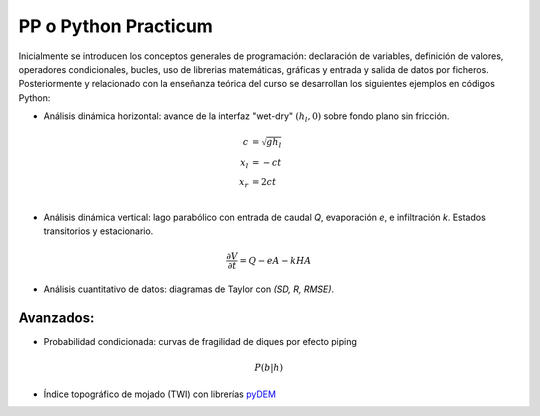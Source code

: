 PP o Python Practicum
=====================

Inicialmente se introducen los conceptos generales de programación: declaración de variables, definición de valores, operadores condicionales, bucles, uso de librerias matemáticas, gráficas y entrada y salida de datos por ficheros.
Posteriormente y relacionado con la enseñanza teórica del curso se desarrollan los siguientes ejemplos en códigos Python:

* Análisis dinámica horizontal: avance de la interfaz "wet-dry" :math:`(h_l, 0)` sobre fondo plano sin fricción.

.. math::

  c &= \sqrt{gh_l} \\
  x_l &= -ct \\
  x_r &= 2ct \\

* Análisis dinámica vertical: lago parabólico con entrada de caudal *Q*, evaporación *e*, e infiltración *k*. Estados transitorios y estacionario.

.. math::

  \frac{\partial V}{\partial t}=Q-eA-kHA


* Análisis cuantitativo de datos: diagramas de Taylor con *(SD, R, RMSE)*. 

Avanzados:
-----------

* Probabilidad condicionada: curvas de fragilidad de diques por efecto piping 

.. math::

  P(b|h)

* Índice topográfico de mojado (TWI) con librerías `pyDEM`_ 

.. _pyDEM: https://github.com/creare-com/pydem
